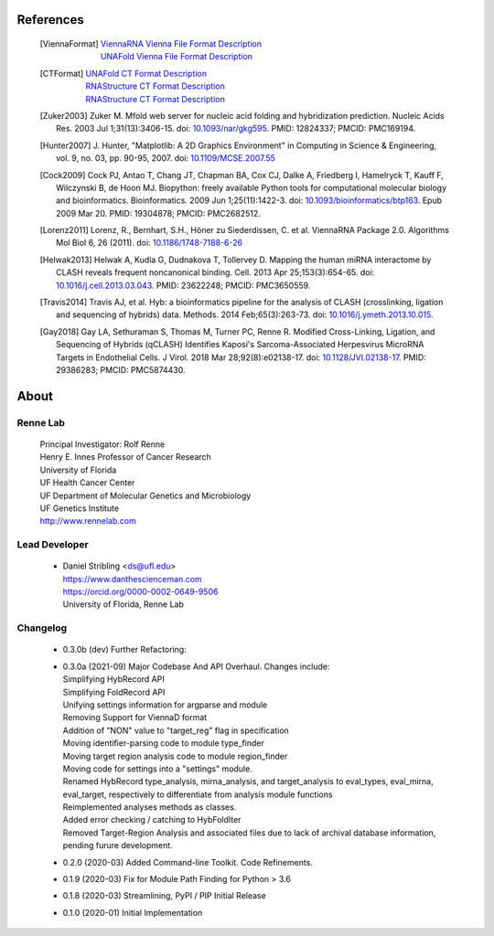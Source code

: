 
References
==========
    .. [ViennaFormat] 
         | `ViennaRNA Vienna File Format Description <https://www.tbi.univie.ac.at/RNA/tutorial/#sec2_7>`_
         | `UNAFold Vienna File Format Description <https://www.tbi.univie.ac.at/RNA/tutorial/#sec2_7>`_
    .. [CTFormat] 
         | `UNAFold CT Format Description <http://www.unafold.org/doc/formats.php#CT>`_
         | `RNAStructure CT Format Description <https://rna.urmc.rochester.edu/Text/File_Formats.html#CT>`_
         | `RNAStructure CT Format Description <https://rna.urmc.rochester.edu/Text/File_Formats.html#CT>`_
    .. [Zuker2003] Zuker M. Mfold web server for nucleic acid folding and hybridization 
           prediction. Nucleic Acids Res. 2003 Jul 1;31(13):3406-15. 
           doi: `10.1093/nar/gkg595 <https://doi.org/10.1093/nar/gkg595>`_. 
           PMID: 12824337; PMCID: PMC169194.
    .. [Hunter2007] J. Hunter, "Matplotlib: A 2D Graphics Environment" in Computing in 
           Science & Engineering, vol. 9, no. 03, pp. 90-95, 2007.
           doi: `10.1109/MCSE.2007.55 <https://doi.org/10.1109/MCSE.2007.55>`_
    .. [Cock2009] Cock PJ, Antao T, Chang JT, Chapman BA, Cox CJ, Dalke A, Friedberg I, 
           Hamelryck T, Kauff F, Wilczynski B, de Hoon MJ. Biopython: freely available 
           Python tools for computational molecular biology and bioinformatics. Bioinformatics. 
           2009 Jun 1;25(11):1422-3. doi: 
           `10.1093/bioinformatics/btp163 <https://doi.org/10.1093/bioinformatics/btp163>`_. 
           Epub 2009 Mar 20. 
           PMID: 19304878; PMCID: PMC2682512.
    .. [Lorenz2011] Lorenz, R., Bernhart, S.H., Höner zu Siederdissen, C. et al. 
           ViennaRNA Package 2.0. Algorithms Mol Biol 6, 26 (2011). 
           doi: `10.1186/1748-7188-6-26 <https://doi.org/10.1186/1748-7188-6-26>`_
    .. [Helwak2013] Helwak A, Kudla G, Dudnakova T, Tollervey D. Mapping the human miRNA 
           interactome by CLASH reveals frequent noncanonical binding. Cell. 2013 
           Apr 25;153(3):654-65. doi: 
           `10.1016/j.cell.2013.03.043 <https://doi.org/10.1016/j.cell.2013.03.043>`_. 
           PMID: 23622248; PMCID: PMC3650559.
    .. [Travis2014] Travis AJ, et al. Hyb: a bioinformatics pipeline for the analysis of 
           CLASH (crosslinking, ligation and sequencing of hybrids) data. 
           Methods. 2014 Feb;65(3):263-73. 
           doi: `10.1016/j.ymeth.2013.10.015 <https://doi.org/10.1016/j.ymeth.2013.10.015>`_.
    .. [Gay2018] Gay LA, Sethuraman S, Thomas M, Turner PC, Renne R. Modified Cross-Linking, 
           Ligation, and Sequencing of Hybrids (qCLASH) Identifies Kaposi's 
           Sarcoma-Associated Herpesvirus MicroRNA Targets in Endothelial Cells. 
           J Virol. 2018 Mar 28;92(8):e02138-17. 
           doi: `10.1128/JVI.02138-17 <https://doi.org/10.1128/JVI.02138-17>`_. 
           PMID: 29386283; PMCID: PMC5874430.


About
=====

Renne Lab
---------
    | Principal Investigator: Rolf Renne
    | Henry E. Innes Professor of Cancer Research
    | University of Florida
    | UF Health Cancer Center
    | UF Department of Molecular Genetics and Microbiology
    | UF Genetics Institute
    | http://www.rennelab.com

Lead Developer
--------------
    * | Daniel Stribling <ds@ufl.edu>
      | https://www.danthescienceman.com
      | https://orcid.org/0000-0002-0649-9506 
      | University of Florida, Renne Lab

Changelog
---------

    * | 0.3.0b (dev)     Further Refactoring:
    * | 0.3.0a (2021-09) Major Codebase And API Overhaul. Changes include:
      | Simplifying HybRecord API
      | Simplifying FoldRecord API
      | Unifying settings information for argparse and module
      | Removing Support for ViennaD format
      | Addition of "NON" value to "target_reg" flag in specification
      | Moving identifier-parsing code to module type_finder
      | Moving target region analysis code to module region_finder
      | Moving code for settings into a "settings" module.
      | Renamed HybRecord type_analysis, mirna_analysis, and target_analysis to 
        eval_types, eval_mirna, eval_target, respectively
        to differentiate from analysis module functions
      | Reimplemented analyses methods as classes.
      | Added error checking / catching to HybFoldIter
      | Removed Target-Region Analysis and associated files 
        due to lack of archival database information,
        pending furure development.
        
    * 0.2.0  (2020-03) Added Command-line Toolkit. Code Refinements.
    * 0.1.9  (2020-03) Fix for Module Path Finding for Python > 3.6
    * 0.1.8  (2020-03) Streamlining, PyPI / PIP Initial Release
    * 0.1.0  (2020-01) Initial Implementation




